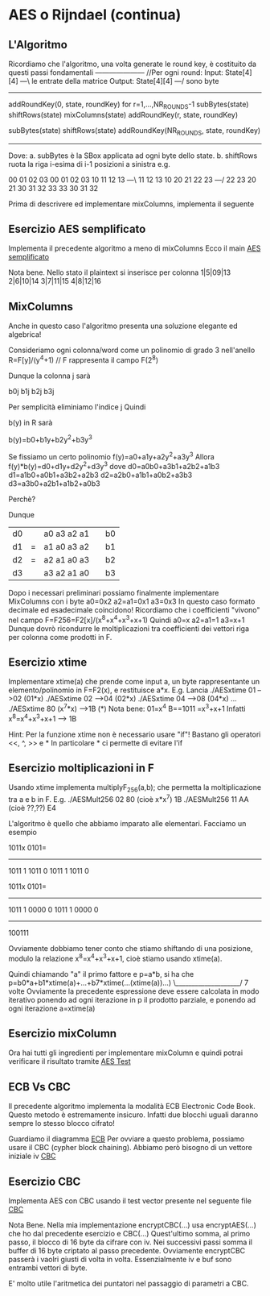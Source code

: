 * AES o Rijndael (continua)
** L'Algoritmo

Ricordiamo che l'algoritmo, una volta generate le round key, è costituito da questi passi fondamentali
--------------------- //Per ogni round:
Input:   State[4][4] ---\ le entrate della matrice
Output:  State[4][4] ---/ sono byte
---------------------
addRoundKey(0, state, roundKey)
for r=1,...,NR_ROUNDS-1
  subBytes(state)
  shiftRows(state)
  mixColumns(state)
  addRoundKey(r, state, roundKey)

subBytes(state)
shiftRows(state)
addRoundKey(NR_ROUNDS, state, roundKey)
---------------------


Dove:
a. subBytes è la SBox applicata ad ogni byte dello state.
b. shiftRows ruota la riga i-esima di i-1 posizioni a sinistra
e.g.

00 01 02 03         00 01 02 03         
10 11 12 13  ---\   11 12 13 10 
20 21 22 23  ---/   22 23 20 21
30 31 32 33         33 30 31 32 

Prima di descrivere ed implementare mixColumns, implementa il seguente

** Esercizio AES semplificato

Implementa il precedente algoritmo a meno di mixColumns
Ecco il main
[[./AESSimply.c][AES semplificato]]

Nota bene. Nello stato il plaintext si inserisce per colonna
1|5|09|13
2|6|10|14
3|7|11|15
4|8|12|16

** MixColumns

Anche in questo caso l'algoritmo presenta una soluzione elegante ed algebrica!


Consideriamo ogni colonna/word come un polinomio di grado 3 nell'anello
R=F[y]/(y^4+1)	// F rappresenta il campo F(2^8)

Dunque la colonna j sarà

b0j
b1j
b2j
b3j

Per semplicità eliminiamo l'indice j
Quindi

b(y) in R
sarà 

b(y)=b0+b1y+b2y^2+b3y^3

Se fissiamo un certo polinomio f(y)=a0+a1y+a2y^2+a3y^3
Allora f(y)*b(y)=d0+d1y+d2y^2+d3y^3
dove
d0=a0b0+a3b1+a2b2+a1b3
d1=a1b0+a0b1+a3b2+a2b3
d2=a2b0+a1b1+a0b2+a3b3
d3=a3b0+a2b1+a1b2+a0b3

Perchè?

Dunque
| d0 |   | a0 a3 a2 a1 |   | b0 |
| d1 | = | a1 a0 a3 a2 |   | b1 |
| d2 | = | a2 a1 a0 a3 |   | b2 |
| d3 |   | a3 a2 a1 a0 |   | b3 |


Dopo i necessari preliminari possiamo finalmente implementare MixColumns con i byte 
a0=0x2
a2=a1=0x1
a3=0x3
In questo caso formato decimale ed esadecimale coincidono!
Ricordiamo che i coefficienti "vivono" nel campo F=F256=F2[x]/(x^8+x^4+x^3+x+1)
Quindi 
a0=x
a2=a1=1
a3=x+1
Dunque dovrò ricondurre le moltiplicazioni tra coefficienti dei vettori riga per colonna come prodotti in F.

 
** Esercizio xtime
Implementare 
xtime(a)
che prende come input a, un byte rappresentante un elemento/polinomio in F=F2(x), e restituisce a*x.
E.g.
Lancia
./AESxtime 01
-->02 (01*x)
./AESxtime 02
-->04 (02*x)
./AESxtime 04
-->08 (04*x)
...
./AESxtime 80
(x^7*x)
-->1B (*)
Nota bene:
01=x^4
B==1011 =x^3+x+1
Infatti x^8=x^4+x^3+x+1	---> 1B


Hint:
Per la funzione xtime non è necessario usare "if"!
Bastano gli operatori <<, ^, >> e *
In particolare * ci permette di evitare l'if

** Esercizio moltiplicazioni in F
Usando xtime
implementa
multiplyF_256(a,b);
che permetta la moltiplicazione tra a e b in F.
E.g.
./AESMult256 02 80
(cioè x*x^7)
1B
./AESMult256 11 AA
(cioè ??,??)
E4


L'algoritmo è quello che abbiamo imparato alle elementari.
Facciamo un esempio

             1011x
             0101=
        ----------       
             1011  1
	    1011   0
	   1011    1
	  1011     0

             1011x
             0101=
        ----------       
             1011  1
	    0000   0
	   1011    1
	  0000     0
        ----------       
           100111

Ovviamente dobbiamo tener conto che stiamo shiftando di una posizione, modulo la relazione x^8=x^4+x^3+x+1,  cioè  stiamo usando xtime(a).

Quindi chiamando "a" il primo fattore e p=a*b, si ha che 
p=b0*a+b1*xtime(a)+...+b7*xtime(...(xtime(a))...)
                          \____________________/ 
                                 7 volte
Ovviamente la precedente espressione deve essere calcolata in modo iterativo ponendo ad ogni iterazione in p il prodotto parziale, e ponendo ad ogni iterazione 
a=xtime(a)

** Esercizio mixColumn
Ora hai tutti gli ingredienti per implementare mixColumn e quindi potrai verificare il risultato tramite 
[[./AESTest.c][AES Test]]

** ECB Vs CBC
Il precedente algoritmo implementa la modalità ECB
Electronic Code Book.
Questo metodo è estremamente insicuro. Infatti due blocchi uguali daranno sempre lo stesso blocco cifrato!

Guardiamo il diagramma
[[./ECB_encryption.svg][ECB]]
Per ovviare a questo problema, possiamo usare il CBC (cypher block chaining). Abbiamo però bisogno di un vettore iniziale iv
[[./CBC_encryption.svg][CBC]]

** Esercizio CBC
Implementa AES con CBC usando il test vector presente nel seguente file
[[./AESTestCBC.c][CBC]]

Nota Bene.
Nella mia implementazione 
encryptCBC(...)
usa
encryptAES(...)
che ho dal precedente esercizio
e 
CBC(...)
Quest'ultimo somma, al primo passo, il blocco di 16 byte da cifrare con iv. 
Nei successivi passi somma il buffer di 16 byte criptato al passo precedente. 
Ovviamente encryptCBC passerà i vaolri giusti di volta in volta.
Essenzialmente iv e buf sono entrambi vettori di byte. 

E' molto utile l'aritmetica dei puntatori nel passaggio di parametri a CBC.


